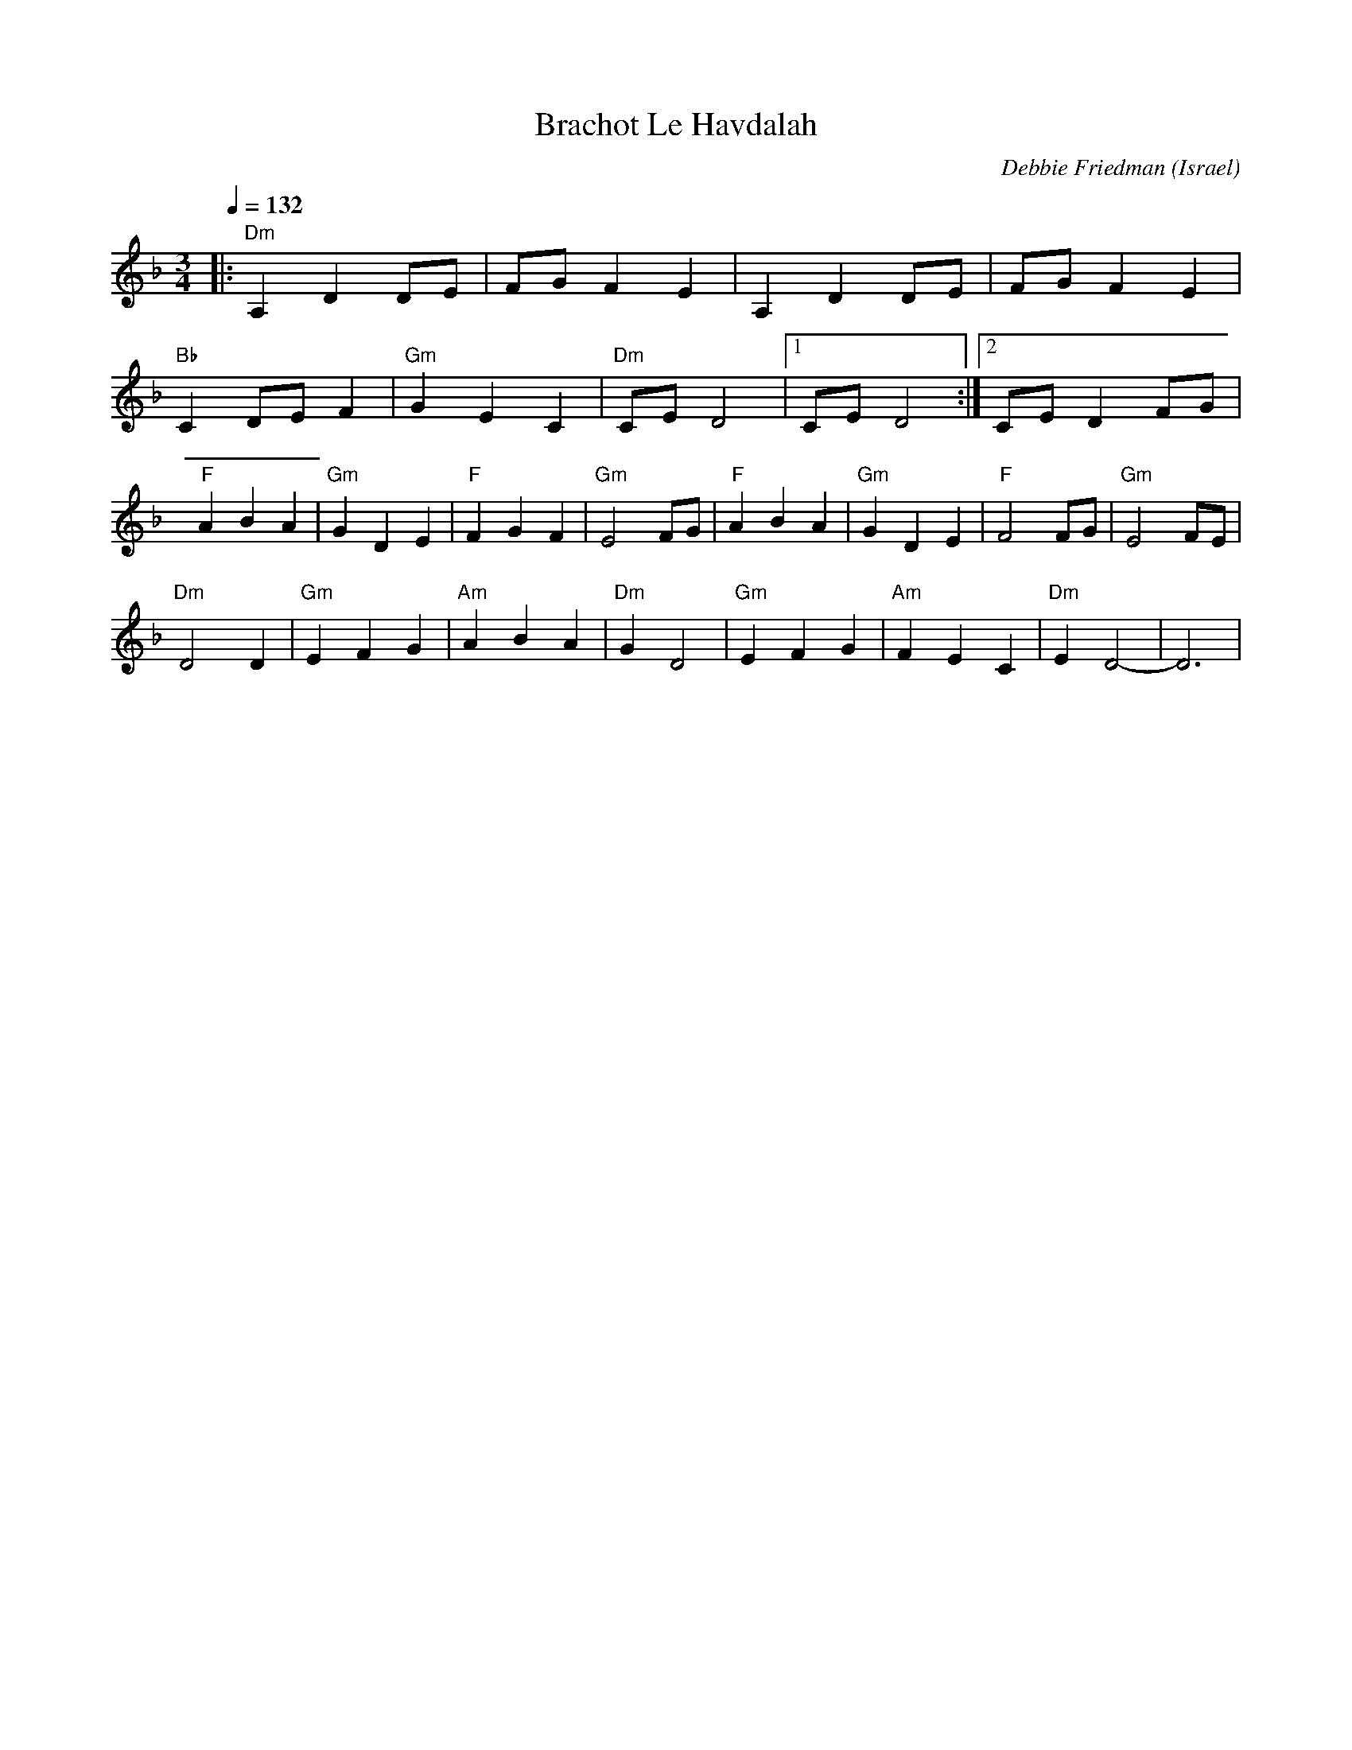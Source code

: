 X: 22
T: Brachot Le Havdalah
C: Debbie Friedman
O: Israel
M: 3/4
L: 1/8
Q: 1/4=132
K: Dm
%%MIDI program 0
%%MIDI chordprog 33
%%MIDI chordvol 60
%%MIDI gchord GIg
|:"Dm"A,2D2DE|FGF2E2    |A,2D2DE   |FGF2E2  |
  "Bb"C2DEF2 |"Gm"G2E2C2|"Dm"CED4  |[1CED4  :|[2CED2FG|
  "F"A2B2A2  |"Gm"G2D2E2|"F"F2G2F2 |"Gm"E4FG|\
  "F"A2B2A2  |"Gm"G2D2E2|"F"F4FG   |"Gm"E4FE|
  "Dm"D4D2   |"Gm"E2F2G2|"Am"A2B2A2|"Dm"G2D4|\
  "Gm"E2F2G2 |"Am"F2E2C2|"Dm"E2D4- |D6      |
